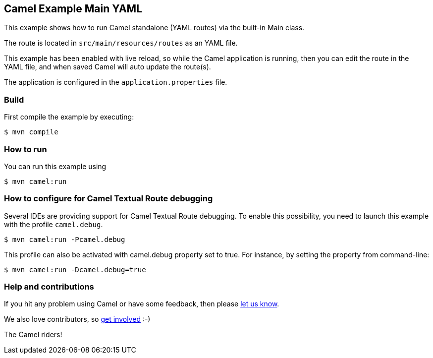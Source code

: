 == Camel Example Main YAML

This example shows how to run Camel standalone (YAML routes) via the built-in Main class.

The route is located in `src/main/resources/routes` as an YAML file.

This example has been enabled with live reload, so while the Camel
application is running, then you can edit the route in the YAML file,
and when saved Camel will auto update the route(s).

The application is configured in the `application.properties` file.

=== Build

First compile the example by executing:

[source,sh]
----
$ mvn compile
----

=== How to run

You can run this example using

[source,sh]
----
$ mvn camel:run
----

=== How to configure for Camel Textual Route debugging

Several IDEs are providing support for Camel Textual Route debugging. To enable this possibility, you need to launch this example with the profile `camel.debug`.

[source,sh]
----
$ mvn camel:run -Pcamel.debug
----

This profile can also be activated with camel.debug property set to true. For instance, by setting the property from command-line:

[source,sh]
----
$ mvn camel:run -Dcamel.debug=true
----

=== Help and contributions

If you hit any problem using Camel or have some feedback, then please
https://camel.apache.org/community/support/[let us know].

We also love contributors, so
https://camel.apache.org/community/contributing/[get involved] :-)

The Camel riders!
